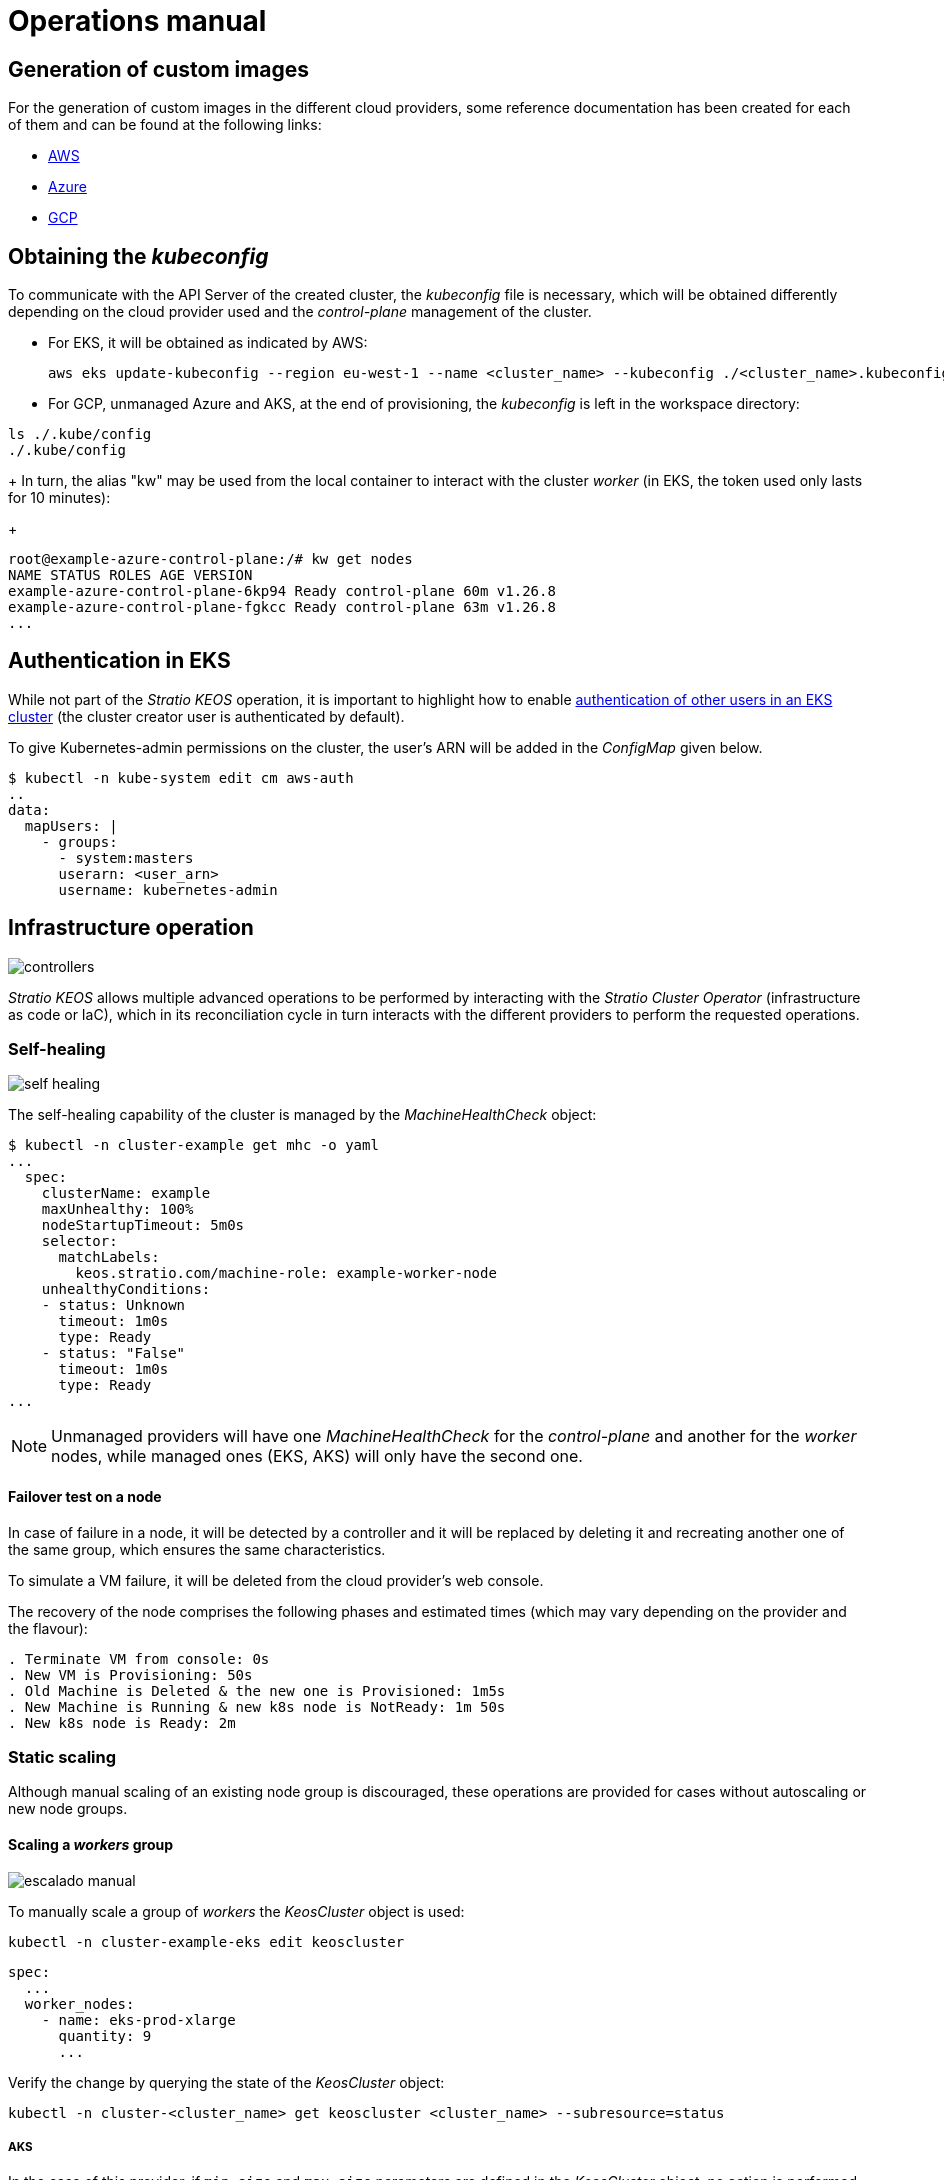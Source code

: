 = Operations manual

== Generation of custom images

For the generation of custom images in the different cloud providers, some reference documentation has been created for each of them and can be found at the following links:

* xref:operations-manual:image-builder/aws-image-builder.adoc[AWS]
* xref:operations-manual:image-builder/azure-image-builder.adoc[Azure]
* xref:operations-manual:image-builder/gcp-image-builder.adoc[GCP]

== Obtaining the _kubeconfig_

To communicate with the API Server of the created cluster, the _kubeconfig_ file is necessary, which will be obtained differently depending on the cloud provider used and the _control-plane_ management of the cluster.

* For EKS, it will be obtained as indicated by AWS:
+
[source,bash]
----
aws eks update-kubeconfig --region eu-west-1 --name <cluster_name> --kubeconfig ./<cluster_name>.kubeconfig
----

* For GCP, unmanaged Azure and AKS, at the end of provisioning, the _kubeconfig_ is left in the workspace directory:

[source,bash]
----
ls ./.kube/config
./.kube/config
----
+
In turn, the alias "kw" may be used from the local container to interact with the cluster _worker_ (in EKS, the token used only lasts for 10 minutes):
+
[source,bash]
----
root@example-azure-control-plane:/# kw get nodes
NAME STATUS ROLES AGE VERSION
example-azure-control-plane-6kp94 Ready control-plane 60m v1.26.8
example-azure-control-plane-fgkcc Ready control-plane 63m v1.26.8
...
----

== Authentication in EKS

While not part of the _Stratio KEOS_ operation, it is important to highlight how to enable https://docs.aws.amazon.com/eks/latest/userguide/add-user-role.html[authentication of other users in an EKS cluster] (the cluster creator user is authenticated by default).

To give Kubernetes-admin permissions on the cluster, the user's ARN will be added in the _ConfigMap_ given below.

[source,bash]
----
$ kubectl -n kube-system edit cm aws-auth
..
data:
  mapUsers: |
    - groups:
      - system:masters
      userarn: <user_arn>
      username: kubernetes-admin
----

== Infrastructure operation

image::controllers.png[]

_Stratio KEOS_ allows multiple advanced operations to be performed by interacting with the _Stratio Cluster Operator_ (infrastructure as code or IaC), which in its reconciliation cycle in turn interacts with the different providers to perform the requested operations.

=== Self-healing

image::self-healing.png[]

The self-healing capability of the cluster is managed by the _MachineHealthCheck_ object:

[source,bash]
----
$ kubectl -n cluster-example get mhc -o yaml
...
  spec:
    clusterName: example
    maxUnhealthy: 100%
    nodeStartupTimeout: 5m0s
    selector:
      matchLabels:
        keos.stratio.com/machine-role: example-worker-node
    unhealthyConditions:
    - status: Unknown
      timeout: 1m0s
      type: Ready
    - status: "False"
      timeout: 1m0s
      type: Ready
...
----

NOTE: Unmanaged providers will have one _MachineHealthCheck_ for the _control-plane_ and another for the _worker_ nodes, while managed ones (EKS, AKS) will only have the second one.

==== Failover test on a node

In case of failure in a node, it will be detected by a controller and it will be replaced by deleting it and recreating another one of the same group, which ensures the same characteristics.

To simulate a VM failure, it will be deleted from the cloud provider's web console.

The recovery of the node comprises the following phases and estimated times (which may vary depending on the provider and the flavour):

[source,bash]
----
. Terminate VM from console: 0s
. New VM is Provisioning: 50s
. Old Machine is Deleted & the new one is Provisioned: 1m5s
. New Machine is Running & new k8s node is NotReady: 1m 50s
. New k8s node is Ready: 2m
----

=== Static scaling

Although manual scaling of an existing node group is discouraged, these operations are provided for cases without autoscaling or new node groups.

==== Scaling a _workers_ group

image::escalado-manual.png[]

To manually scale a group of _workers_ the _KeosCluster_ object is used:

[source,bash]
----
kubectl -n cluster-example-eks edit keoscluster
----

[source,yaml]
----
spec:
  ...
  worker_nodes:
    - name: eks-prod-xlarge
      quantity: 9
      ...
----

Verify the change by querying the state of the _KeosCluster_ object:

[source,bash]
----
kubectl -n cluster-<cluster_name> get keoscluster <cluster_name> --subresource=status
----

===== AKS

In the case of this provider, if `min_size` and `max_size` parameters are defined in the _KeosCluster_ object, no action is performed.

NOTE: The node groups of the _KeosCluster_ object correspond in Azure to _Node pools_ within AKS and their corresponding _VM Scale Sets_.

Manual scaling of a node pool in AKS with autoscaling configured should be done from the Azure portal under:

'VM Scale set' -> '<scale_set_name>' -> 'Scalling' -> '<instance_number>'

or from:

'Kubernetes services' -> '<aks_name>' -> 'Node pools' -> '<nodepool_name>' -> 'Scale node pool' -> 'Manual' -> '<node_count>'

The new instances can be seen in 'VM Scale set' -> 'Instances'. This change will not be reflected in the `quantity` parameter of the node pool of the _KeosCluster_ object.

The estimated times for this process are as follows:

[source,bash]
----
Scale VM Scale set: 0s
New K8s node is NotReady: 1m
New K8s node is Ready: 1m 13s
The MachinePool Scaling: 1m 29s
The MachinePool is updated: 1m 33s
----

==== Create a new workers group

To create a new group of nodes just create a new element to the array _worker++_++nodes_ of the _KeosCluster_ object:

[source,yaml]
----
spec:
  ...
  worker_nodes:
    - ...
    - name: eks-prod-xlarge
      quantity: 6
      max_size: 18
      min_size: 6
      size: m6i.xlarge
      labels:
        disktype: standard
      root_volume:
        size: 50
        type: gp3
        encrypted: true
      ssh_key: stg-key
----

Again, verify the change by querying the state of the _KeosCluster_ object:

[source,bash]
----
kubectl -n cluster-<cluster_name> get keoscluster <cluster_name> --subresource=status
----

==== Vertical scaling

CAUTION: *AKS does not support vertical scaling* of node groups. For this provider, you must create a new group and delete the previous one as indicated in the https://learn.microsoft.com/en-us/azure/aks/resize-node-pool[official documentation].

The vertical scaling of a node group is done by modifying the instance type in the _KeosCluster_ object corresponding to the group.

[source,yaml]
----
spec:
  ...
  worker_nodes:
    - name: eks-prod-xlarge
      size: m6i.2xlarge
      ...
----

=== Autoscaling

image::autoescalado.png[]

For node autoscaling, _cluster-autoscaler_ is used, which will detect pods pending execution due to lack of resources and will scale groups of nodes according to the deployment filters.

This operation is performed in the API Server, being the controllers in charge of creating the VMs in the cloud provider and adding them to the cluster as Kubernetes _worker_ nodes.

Since the autoscaling is based on the _cluster-autoscaler_, the minimum and maximum will be added in the node group in the _KeosCluster_ object:

[source,yaml]
----
spec:
  ...
  worker_nodes:
    - name: eks-prod-xlarge
      min_size: 6
      max_size: 21
      ...
----

===== AKS

In this provider the autoscaling is managed from the _VM Scale sets_ of Azure and not with the _cluster-autoscaler_.

During provisioning, at the time of creating the node pools, the _Node pools_ will be instantiated in AKS and their respective _VM Scale Sets_. If the defined node pools have an auto-scaling range, these will be moved to the created _Node pools_.

To view them in the Azure portal, you should refer to:

'Kubernetes services' -> 'aks_name>' -> 'Node pools' -> '<nodepool_name>' -> 'Scale node pool' -> 'Autoscale'.

==== Test

To test autoscaling, you can create a deployment with enough replicas to prevent them from running on the current nodes:

[source,bash]
----
kubectl create deploy test --replicas 1500 --image nginx:alpine
----

At the end of the test, remove the deployment:

[source,bash]
----
kubectl --kubeconfig demo-eks.kubeconfig delete deploy test
----

==== Logs

The logs of the _cluster-autoscaler_ can be viewed from its deployment:

[source,bash]
----
kubectl -n kube-system logs -f -l app.kubernetes.io/name=clusterapi-cluster-autoscaler
----

=== Kubernetes upgrade

The upgrade of the cluster to a higher version of Kubernetes will be performed in two parts within the same atomic process: first the _control-plane_ and, once this is on the new version, the _worker_ nodes, iterating through each group and upgrading them one by one.

CAUTION: Upgrading the Kubernetes version of nodes in clusters where the image has not been specified may involve an OS upgrade.

image::upgrade-cp.png[]

image::upgrade-w.png[]

==== Prerequisites

The version upgrade of a cluster in productive environments and especially in unmanaged flavours must be done with extreme caution. In particular, before upgrading it is recommended to do a backup of the objects that manage the infrastructure with the following command:

[source,bash]
----
clusterctl --kubeconfig ./kubeconfig/path move -n cluster-<cluster_name> --to-directory ./backup/path/
----

In the case of a managed _control-plane_, it should be verified that the desired version of Kubernetes is supported by the provider.

===== EKS

Prior to upgrading EKS you must make sure that the desired version is supported. To do this you can use the following command:

[source,bash]
----
aws eks describe-addon-versions | jq -r ".addons[] | .addonVersions[] | .compatibilities[] | .clusterVersion" | sort -nr | uniq | head -4
----

===== GCP and unmanaged Azure

The _GlobalNetworkPolicy_ created for the _control-plane_ in the _Stratio KEOS_ installation phase should be modified so that it *permits all node networking momentarily* while the version upgrade is running.

Once completed, the internal IPs of the nodes and the tunnel IPs assigned to those nodes should be updated:

[source,bash]
----
kubectl get nodes -l node-role.kubernetes.io/control-plane= -ojson | jq -r '.items[].status.addresses[] | select(.type=="InternalIP").address + "\/32"'
----

[source,bash]
----
IPAMHANDLERS=$(kw get ipamhandles -oname | grep control-plane)
for handler in $IPAMHANDLERS; do kw get $handler -o json | jq -r '.spec.block | keys[]' | sed 's/\/.*/\/32/'; done
----

===== AKS

As for other managed flavours, before launching the AKS upgrade you should see the supported versions in the used region. To do this you can use its CLI:

[source,bash]
----
az aks get-versions --location <region> --output table
----

==== Initiate the upgrade

To initiate the upgrade, once the prerequisites are satisfied a patch of _spec.k8s++_++version_ will be run on the _KeosCluster_ object:

[source,bash]
----
kubectl -n cluster-<cluster_name> patch KeosCluster <cluster_name> --type merge -p '{"spec": {"k8s_version": "v1.28.1"}}'
----

NOTE: The controller provisions a new node from the _workers_ cluster with the updated version and, once it is _Ready_ in Kubernetes, removes a node with the old version. In this way, it always ensures the configured number of nodes.

==== Checking etcd

One way to ensure that etcd is correct after updating an unmanaged _control-plane_ is to open a terminal on any pod of etcd, view the cluster status, and compare the IPs of the registered members with those of the _control-plane_ nodes.

[source,bash]
----
k -n kube-system exec -ti etcd-<control-plane-node> sh

alias e="etcdctl --cert=/etc/kubernetes/pki/etcd/server.crt --key=/etc/kubernetes/pki/etcd/server.key --cacert=/etc/kubernetes/pki/etcd/ca.crt "
e endpoint status
e endpoint status -w table --cluster
e member list
e member remove <member-id>
----

=== Cluster removal

[NOTE]
.Preliminary considerations
====
Before deleting the cloud provider resources generated by _Stratio Cloud Provisioner_ you must delete those that have been created by the _keos-installer_ or any external automatism (for example, the _Services_ of type _LoadBalancer_).

Also, you should note that the process requires the _clusterctl_ binary on the bastion machine (any computer with access to the _API Server_) on which it will run.
====

Run the following steps to perform the cluster removal:

. Create a local cluster indicating that no object is generated in the cloud provider.
+
[source,bash]
----
[bastion]$ sudo ./bin/cloud-provisioner create cluster --name <cluster_name> --descriptor cluster.yaml --vault-password <my-passphrase> --avoid-creation
----

. Pause the controller of the _Stratio Cluster Operator_:
+
[source,bash]
----
[bastion]$ kubectl --kubeconfig $KUBECONFIG -n kube-system scale deployment keoscluster-controller-manager --replicas 0
----

. Move the cluster _worker_ management to the local cluster using the corresponding _kubeconfig_ (note that for managed _control-planes_ the _kubeconfig_ of the provider will be needed). To ensure this step, look for the following text in the command output: "Moving Cluster API objects Clusters=1".
+
[source,bash]
----
[bastion]$ sudo clusterctl --kubeconfig $KUBECONFIG move -n cluster-<cluster_name> --to-kubeconfig /root/.kube/config
----

. Access the local cluster and delete the cluster _worker_.
+
[source,bash]
----
[bastion]$ sudo docker exec -ti <nombre_cluster>-control-plane bash
root@<nombre_del_cluster>-control-plane:/# kubectl -n cluster-<nombre_del_cluster> delete cl --all
cluster.cluster.x-k8s.io "<nombre_del_cluster>" eliminado
root@<nombre_del_cluster>-plano-de-control:/#
----

. Finally, remove the local cluster.
+
[source,bash]
----
[bastion]$ sudo ./bin/cloud-provisioner delete cluster --name <nombre_cluster>
----

== Offline installation

To learn how to perform an installation where the workloads images of the cluster come from repositories accessible from environments without internet access, see the xref:operations-manual:offline-installation.adoc[offline installation manual].
